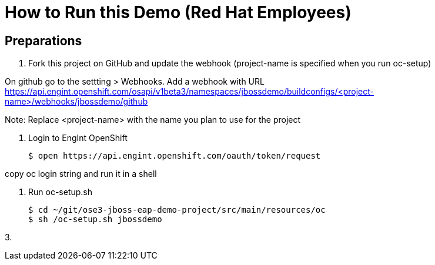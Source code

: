 # How to Run this Demo (Red Hat Employees)

## Preparations
1. Fork this project on GitHub and update the webhook (project-name is specified when you run oc-setup)

On github go to the settting > Webhooks. Add a webhook with URL https://api.engint.openshift.com/osapi/v1beta3/namespaces/jbossdemo/buildconfigs/<project-name>/webhooks/jbossdemo/github

Note: Replace <project-name> with the name you plan to use for the project

1. Login to EngInt OpenShift

   $ open https://api.engint.openshift.com/oauth/token/request

copy oc login string and run it in a shell

2. Run oc-setup.sh

    $ cd ~/git/ose3-jboss-eap-demo-project/src/main/resources/oc
    $ sh /oc-setup.sh jbossdemo

3. 

